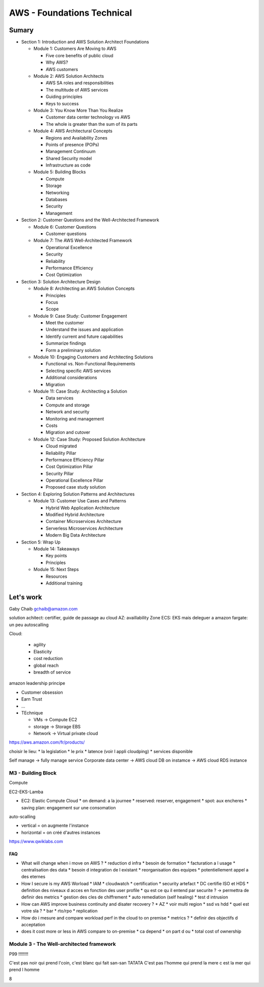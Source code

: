 AWS - Foundations Technical
###########################

Sumary
******

* Section 1: Introduction and AWS Solution Architect Foundations

  * Module 1: Customers Are Moving to AWS

    * Five core benefits of public cloud
    * Why AWS?
    * AWS customers

  * Module 2: AWS Solution Architects

    * AWS SA roles and responsibilities
    * The multitude of AWS services
    * Guiding principles
    * Keys to success

  * Module 3: You Know More Than You Realize

    * Customer data center technology vs AWS
    * The whole is greater than the sum of its parts

  * Module 4: AWS Architectural Concepts

    * Regions and Availability Zones
    * Points of presence (POPs)
    * Management Continuum
    * Shared Security model
    * Infrastructure as code

  * Module 5: Building Blocks

    * Compute
    * Storage
    * Networking
    * Databases
    * Security
    * Management

* Section 2: Customer Questions and the Well-Architected Framework

  * Module 6: Customer Questions

    * Customer questions

  * Module 7: The AWS Well-Architected Framework

    * Operational Excellence
    * Security
    * Reliability
    * Performance Efficiency
    * Cost Optimization

* Section 3: Solution Architecture Design

  * Module 8: Architecting an AWS Solution Concepts

    * Principles
    * Focus
    * Scope

  * Module 9: Case Study: Customer Engagement

    * Meet the customer
    * Understand the issues and application
    * Identify current and future capabilities
    * Summarize findings
    * Form a preliminary solution

  * Module 10: Engaging Customers and Architecting Solutions

    * Functional vs. Non-Functional Requirements
    * Selecting specific AWS services
    * Additional considerations
    * Migration

  * Module 11: Case Study: Architecting a Solution

    * Data services
    * Compute and storage
    * Network and security
    * Monitoring and management
    * Costs
    * Migration and cutover

  * Module 12: Case Study: Proposed Solution Architecture

    * Cloud migrated
    * Reliability Pillar
    * Performance Efficiency Pillar
    * Cost Optimization Pillar
    * Security Pillar
    * Operational Excellence Pillar
    * Proposed case study solution

* Section 4: Exploring Solution Patterns and Architectures

  * Module 13: Customer Use Cases and Patterns

    * Hybrid Web Application Architecture
    * Modified Hybrid Architecture
    * Container Microservices Architecture
    * Serverless Microservices Architecture
    * Modern Big Data Architecture

* Section 5: Wrap Up

  * Module 14: Takeaways

    * Key points
    * Principles

  * Module 15: Next Steps

    * Resources
    * Additional training

Let's work
**********

Gaby Chaib
gchaib@amazon.com

solution achitect: certifier, guide de passage au cloud
AZ: availlability Zone
ECS: EKS mais deleguer a amazon
fargate: un peu autoscalling

Cloud:

  * agility
  * Elasticity
  * cost reduction
  * global reach
  * breadth of service

amazon leadership principe

* Customer obsession
* Earn Trust
* ...

* TEchnique

  * VMs -> Compute EC2
  * storage -> Storage EBS
  * Network -> Virtual private cloud

https://aws.amazon.com/fr/products/

choisir le lieu:
* la legislation
* le prix
* latence (voir l appli cloudping)
* services disponible

Self manage -> fully manage service
Corporate data center -> AWS cloud DB on instamce -> AWS cloud RDS instance

M3 - Building Block
--------------------

Compute

EC2-EKS-Lamba

* EC2: Elastic Compute Cloud
  * on demand: a la journee
  * reserved: reserver, engagement
  * spot: aux encheres
  * saving plan: engagement sur une consomation

auto-scalling

* vertical = on augmente l'instance
* horizontal = on créé d'autres instances

https://www.qwiklabs.com

FAQ
""""

* What will change when i move on AWS ?
  * reduction d infra
  * besoin de formation
  * facturation a l usage
  * centralisation des data
  * besoin d integration de l existant
  * reorganisation des equipes
  * potentiellement appel a des eternes
* How I secure is my AWS Worload
  * IAM
  * cloudwatch
  * certification
  * security artefact
  * DC certifie ISO et HDS
  * definition des niveaux d acces en fonction des user profile
  * qu est ce qu il entend par securite ? -> permettra de definir des metrics
  * gestion des cles de chiffrement
  * auto remediation (self healing)
  * test d intrusion
* How can AWS improve business continuity and disater recovery ?
  * AZ
  * voir multi region
  * ssd vs hdd
  * quel est votre sla ?
  * bar
  * rto/rpo
  * replication
* How do i mesure and compare workload perf in the cloud to on premise
  * metrics ?
  * definir des objectifs d acceptation
* does it cost more or less in AWS compare to on-premise
  * ca depend
  * on part d ou
  * total cost of ownership

Module 3 - The Well-architected framework
-----------------------------------------

P99 !!!!!!!!

C'est pas noir qui prend l'coin, c'est blanc qui fait san-san TATATA
C'est pas l'homme qui prend la mere c est la mer qui prend l homme

8
